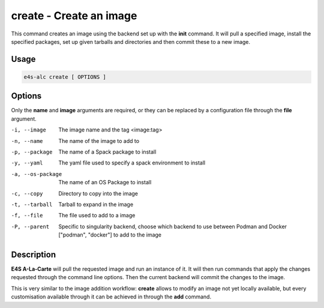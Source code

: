**create** - Create an image
===========================

This command creates an image using the backend set up with the **init** command. It will pull a specified image, install the specified packages, set up given tarballs and directories and then commit these to a new image.

Usage
----

.. code-block::

   e4s-alc create [ OPTIONS ]

Options
------

Only the **name** and **image** arguments are required, or they can be replaced by a configuration file through the **file** argument.

-i, --image         The image name and the tag <image:tag>
-n, --name          The name of the image to add to
-p, --package       The name of a Spack package to install
-y, --yaml          The yaml file used to specify a spack environment to install
-a, --os-package    The name of an OS Package to install
-c, --copy          Directory to copy into the image
-t, --tarball       Tarball to expand in the image
-f, --file          The file used to add to a image
-P, --parent        Specific to singularity backend, choose which backend to use between Podman and Docker ["podman", "docker"] to add to the image

Description
-------

**E4S A-La-Carte** will pull the requested image and run an instance of it. It will then run commands that apply the changes requested through the command line options. Then the current backend will commit the changes to the image.

This is very similar to the image addition workflow: **create** allows to modify an image not yet locally available, but every customisation available through it can be achieved in through the **add** command.
